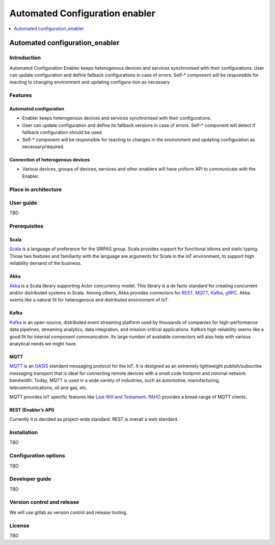 .. _Automated Configuration enabler:

###############################
Automated Configuration enabler
###############################

.. contents::
  :local:
  :depth: 1

Automated configuration_enabler
===============================

Introduction
------------

Automated Configuration Enabler keeps heterogenous devices and services
synchronised with their configurations. User can update configuration
and define fallback configurations in case of errors. Self-\* component
will be responsible for reacting to changing environment and updating
configura-tion as necessary

Features
--------

Automated configuration
~~~~~~~~~~~~~~~~~~~~~~~

-  Enabler keeps heterogenous devices and services synchronised with
   their configurations.
-  User can update configuration and define its fallback versions in
   case of errors. Self-\* component will detect if fallback
   configuration should be used.
-  Self-\* component will be responsible for reacting to changes in the
   environment and updating configuration as necessary/required.

Connection of heterogenous devices
~~~~~~~~~~~~~~~~~~~~~~~~~~~~~~~~~~

-  Various devices, groups of devices, services and other enablers will
   have uniform API to communicate with the Enabler.

Place in architecture
---------------------

User guide
----------

TBD

Prerequisites
-------------

Scala
~~~~~

`Scala <https://www.scala-lang.org/>`__ is a language of preference for
the SRIPAS group. Scala provides support for functional idioms and
static typing. Those two features and familiarity with the language are
arguments for Scala in the IoT environment, to support high reliability
demand of the business.

Akka
~~~~

`Akka <https://akka.io/>`__ is a Scala library supporting Actor
concurrency model. This library is a de facto standard for creating
concurrent and/or distributed systems in Scala. Among others, Akka
provides connectors for
`REST <https://doc.akka.io/docs/akka-http/current/introduction.html>`__,
`MQTT <https://doc.akka.io/docs/alpakka/current/mqtt.html>`__,
`Kafka <https://doc.akka.io/docs/alpakka-kafka/current/home.html>`__,
`gRPC <https://doc.akka.io/docs/akka-grpc/current/index.html>`__. Akka
seems like a natural fit for heterogenous and distributed environment of
IoT.

Kafka
~~~~~

`Kafka <https://kafka.apache.org/>`__ is an open-source, distributed
event streaming platform used by thousands of companies for
high-performance data pipelines, streaming analytics, data integration,
and mission-critical applications. Kafka’s high reliability seems like a
good fit for internal component communication. Its large number of
available connectors will also help with various analytical needs we
might have.

MQTT
~~~~

`MQTT <https://mqtt.org/>`__ is an
`OASIS <https://en.wikipedia.org/wiki/OASIS_(organization)>`__ standard
messaging protocol for the IoT. It is designed as an extremely
lightweight publish/subscribe messaging transport that is ideal for
connecting remote devices with a small code footprint and minimal
network bandwidth. Today, MQTT is used in a wide variety of industries,
such as automotive, manufacturing, telecommunications, oil and gas, etc.

MQTT provides IoT specific features like `Last Will and
Testament <https://www.hivemq.com/blog/mqtt-essentials-part-9-last-will-and-testament/>`__.
`PAHO <https://www.eclipse.org/paho/>`__ provides a broad range of MQTT
clients.

REST (Enabler’s API)
~~~~~~~~~~~~~~~~~~~~

Currently it is decided as project-wide standard. REST is overall a web
standard.

Installation
------------

TBD

Configuration options
---------------------

TBD

Developer guide
---------------

TBD

Version control and release
---------------------------

We will use gitlab as version control and release tooling.

License
-------

TBD



